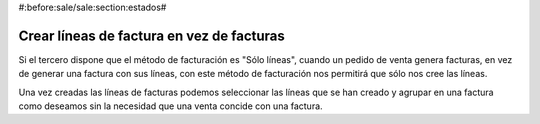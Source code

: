 #:before:sale/sale:section:estados#

------------------------------------------
Crear líneas de factura en vez de facturas
------------------------------------------

Si el tercero dispone que el método de facturación es "Sólo líneas", cuando
un pedido de venta genera facturas, en vez de generar una factura con sus líneas,
con este método de facturación nos permitirá que sólo nos cree las líneas.

Una vez creadas las líneas de facturas podemos seleccionar las líneas que se han
creado y agrupar en una factura como deseamos sin la necesidad que una venta
concide con una factura.
